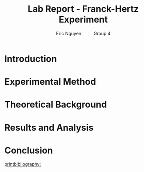#+TITLE: Lab Report - Franck-Hertz Experiment
#+AUTHOR: Eric Nguyen \qquad Group 4
#+OPTIONS: toc:nil num:nil
#+LATEX_HEADER: \usepackage[margin=1in]{geometry}
#+LATEX_CLASS_OPTIONS: [12pt]
#+LATEX_HEADER: \usepackage[backend=bibtex]{biblatex}
#+LATEX_HEADER: \addbibresource{./lab6.bib}
#+EXPORT_FILE_NAME: FranckHertz_NguyenEric

\begin{abstract}
The goal of this experiment is to observe the excitation
\end{abstract}

* Introduction

* Experimental Method

* Theoretical Background

* Results and Analysis

* Conclusion

[[printbibliography:]]
